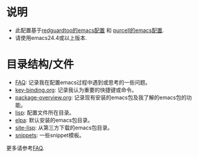 * 说明
- 此配置基于[[https://github.com/redguardtoo/emacs.d][redguardtoo的emacs配置]] 和 [[https://github.com/purcell/emacs.d][purcell的emacs配置]].
- 请使用emacs24.4或以上版本.

* 目录结构/文件
- [[file:FAQ][FAQ]]: 记录我在配置emacs过程中遇到或思考的一些问题。
- [[file:key-binding.org][key-binding.org]]: 记录我认为重要的快捷键或命令。
- [[file:package-overview.org][package-overview.org]]: 记录现有安装的emacs包及我了解的emacs包的功能。
- [[file:lisp][lisp]]: 配置文件所在目录。
- [[file:elpa][elpa]]: 默认安装的emacs包目录。
- [[file:site-lisp][site-lisp]]: 从第三方下载的emacs包目录。
- [[file:snippets][snippets]]: 一些snippet模板。

更多请参考[[file:FAQ][FAQ]].